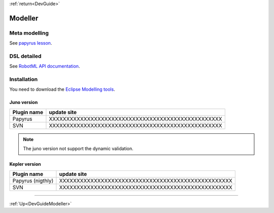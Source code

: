 .. _DevGuideModeller:

:ref:`return<DevGuide>`

Modeller
########

Meta modelling
==============

See `papyrus lesson <http://www.google.fr>`_.

DSL detailed
============

See `RobotML API documentation <http://www.google.fr>`_.


Installation
============

You need to download the `Eclipse Modelling tools <http://www.google.fr>`_. 

Juno version
************

======================= =======================================================
 Plugin name             update site
======================= =======================================================
 Papyrus                 XXXXXXXXXXXXXXXXXXXXXXXXXXXXXXXXXXXXXXXXXXXXXXXXXX
 SVN                     XXXXXXXXXXXXXXXXXXXXXXXXXXXXXXXXXXXXXXXXXXXXXXXXXX
======================= =======================================================

.. note:: The juno version not support the dynamic validation.

Kepler version
**************

======================= =======================================================
 Plugin name             update site
======================= =======================================================
 Papyrus (nigthly)       XXXXXXXXXXXXXXXXXXXXXXXXXXXXXXXXXXXXXXXXXXXXXXXXXX
 SVN                     XXXXXXXXXXXXXXXXXXXXXXXXXXXXXXXXXXXXXXXXXXXXXXXXXX
======================= ======================================================= 

-----------

:ref:`Up<DevGuideModeller>`